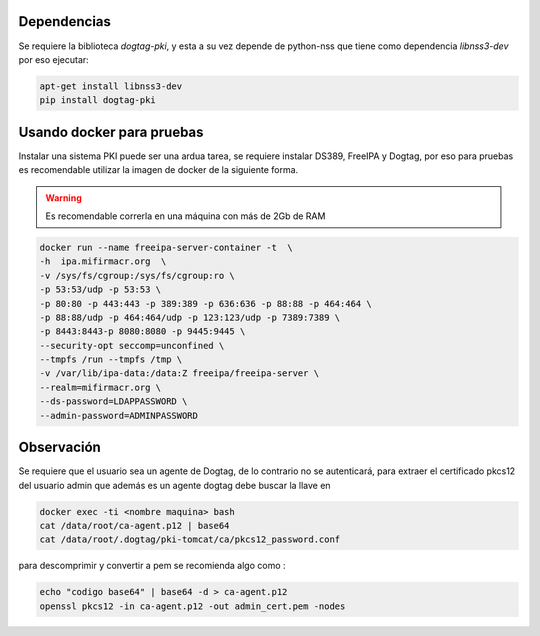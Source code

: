 Dependencias
===============

Se requiere la biblioteca `dogtag-pki`, y esta a su vez depende de python-nss que tiene como dependencia `libnss3-dev` por eso ejecutar:

.. code:: bash

    apt-get install libnss3-dev
    pip install dogtag-pki


Usando docker para pruebas
=============================

Instalar una sistema PKI puede ser una ardua tarea, se requiere instalar DS389, FreeIPA y Dogtag, por eso para pruebas es recomendable utilizar la imagen 
de docker de la siguiente forma.

.. warning:: Es recomendable correrla en una máquina con más de 2Gb de RAM  

.. code:: bash 

   docker run --name freeipa-server-container -t  \
   -h  ipa.mifirmacr.org  \
   -v /sys/fs/cgroup:/sys/fs/cgroup:ro \
   -p 53:53/udp -p 53:53 \
   -p 80:80 -p 443:443 -p 389:389 -p 636:636 -p 88:88 -p 464:464 \
   -p 88:88/udp -p 464:464/udp -p 123:123/udp -p 7389:7389 \
   -p 8443:8443-p 8080:8080 -p 9445:9445 \
   --security-opt seccomp=unconfined \
   --tmpfs /run --tmpfs /tmp \
   -v /var/lib/ipa-data:/data:Z freeipa/freeipa-server \
   --realm=mifirmacr.org \
   --ds-password=LDAPPASSWORD \
   --admin-password=ADMINPASSWORD 

Observación
========================

Se requiere que el usuario sea un agente de Dogtag, de lo contrario no se autenticará, para extraer el certificado pkcs12 del usuario admin que además es un agente 
dogtag debe buscar la llave en 

.. code:: bash

    docker exec -ti <nombre maquina> bash
    cat /data/root/ca-agent.p12 | base64 
    cat /data/root/.dogtag/pki-tomcat/ca/pkcs12_password.conf

para descomprimir y convertir a pem se recomienda algo como :

.. code:: bash

    echo "codigo base64" | base64 -d > ca-agent.p12 
    openssl pkcs12 -in ca-agent.p12 -out admin_cert.pem -nodes
